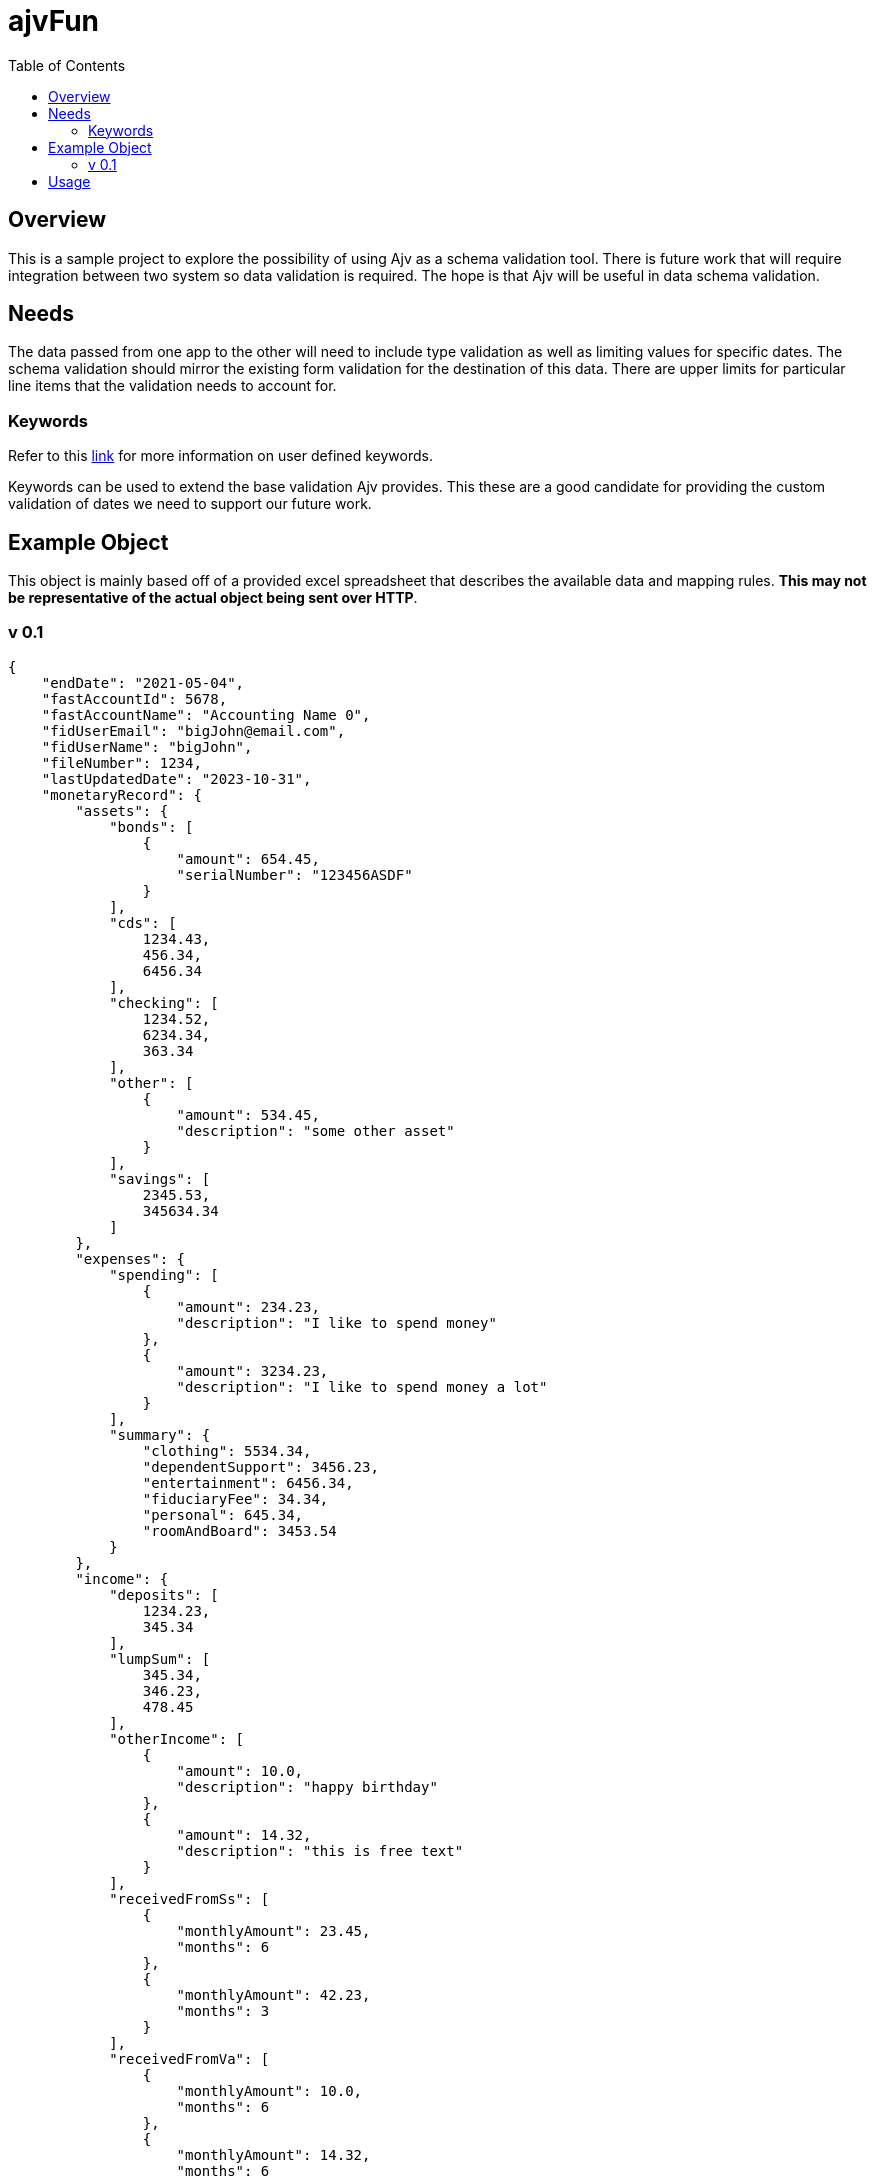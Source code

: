= ajvFun
:toc:

== Overview
This is a sample project to explore the possibility of using Ajv as a schema validation tool.
There is future work that will require integration between two system so data validation is required.
The hope is that Ajv will be useful in data schema validation.

== Needs
The data passed from one app to the other will need to include type validation as well as limiting values for specific dates.
The schema validation should mirror the existing form validation for the destination of this data.
There are upper limits for particular line items that the validation needs to account for.



=== Keywords
Refer to this https://ajv.js.org/keywords.html[link] for more information on user defined keywords.

Keywords can be used to extend the base validation Ajv provides.
This these are a good candidate for providing the custom validation of dates we need to support our future work.


== Example Object

This object is mainly based off of a provided excel spreadsheet that describes the available data and mapping rules.
**This may not be representative of the actual object being sent over HTTP**.

=== v 0.1
[source,json]
----
{
    "endDate": "2021-05-04",
    "fastAccountId": 5678,
    "fastAccountName": "Accounting Name 0",
    "fidUserEmail": "bigJohn@email.com",
    "fidUserName": "bigJohn",
    "fileNumber": 1234,
    "lastUpdatedDate": "2023-10-31",
    "monetaryRecord": {
        "assets": {
            "bonds": [
                {
                    "amount": 654.45,
                    "serialNumber": "123456ASDF"
                }
            ],
            "cds": [
                1234.43,
                456.34,
                6456.34
            ],
            "checking": [
                1234.52,
                6234.34,
                363.34
            ],
            "other": [
                {
                    "amount": 534.45,
                    "description": "some other asset"
                }
            ],
            "savings": [
                2345.53,
                345634.34
            ]
        },
        "expenses": {
            "spending": [
                {
                    "amount": 234.23,
                    "description": "I like to spend money"
                },
                {
                    "amount": 3234.23,
                    "description": "I like to spend money a lot"
                }
            ],
            "summary": {
                "clothing": 5534.34,
                "dependentSupport": 3456.23,
                "entertainment": 6456.34,
                "fiduciaryFee": 34.34,
                "personal": 645.34,
                "roomAndBoard": 3453.54
            }
        },
        "income": {
            "deposits": [
                1234.23,
                345.34
            ],
            "lumpSum": [
                345.34,
                346.23,
                478.45
            ],
            "otherIncome": [
                {
                    "amount": 10.0,
                    "description": "happy birthday"
                },
                {
                    "amount": 14.32,
                    "description": "this is free text"
                }
            ],
            "receivedFromSs": [
                {
                    "monthlyAmount": 23.45,
                    "months": 6
                },
                {
                    "monthlyAmount": 42.23,
                    "months": 3
                }
            ],
            "receivedFromVa": [
                {
                    "monthlyAmount": 10.0,
                    "months": 6
                },
                {
                    "monthlyAmount": 14.32,
                    "months": 6
                }
            ]
        }
    },
    "startDate": "2020-04-03",
    "statingBalance": 1000.0,
    "submittedDate" : "2021-04-07"
}
----

== Usage
IMPORTANT: This is a Node.js application and requires npm and node to run.

This is a npm/node application and has a provided `package.json` file.
After cloning the repo and navigating to the repo's root directory via your terminal you should run the following command to install the node app and it's dependencies.

[source, bash]
----
npm i
----

After installation you should run the following command in your terminal to build and execute this application.

[source, bash]
----
npm run start
----

The application should build and start providing output to the terminal for the schema validation it performs.